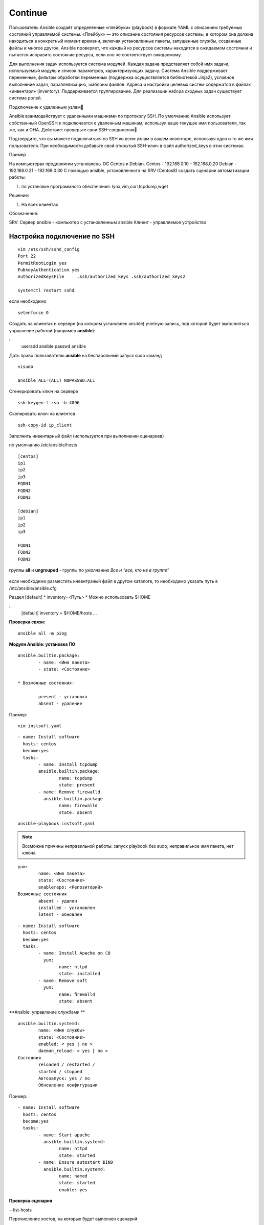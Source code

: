 Continue
===========

Пользователь Ansible создаёт определённые «плейбуки» (playbook) в формате YAML с описанием требуемых состояний управляемой системы. «Плейбук» — это описание состояния ресурсов системы, в котором она должна находиться в конкретный момент времени, включая установленные пакеты, запущенные службы, созданные файлы и многое другое. Ansible проверяет, что каждый из ресурсов системы находится в ожидаемом состоянии и пытается исправить состояние ресурса, если оно не соответствует ожидаемому.

Для выполнения задач используется система модулей. Каждая задача представляет собой имя задачи, используемый модуль и список параметров, характеризующих задачу. Система Ansible поддерживает переменные, фильтры обработки переменных (поддержка осуществляется библиотекой Jinja2), условное выполнение задач, параллелизацию, шаблоны файлов. Адреса и настройки целевых систем содержатся в файлах «инвентаря» (inventory). Поддерживается группирование. Для реализации набора сходных задач существует система ролей. 



Подключение к удаленным узлам

Ansible взаимодействует с удаленными машинами по протоколу SSH. По умолчанию Ansible использует собственный OpenSSH и подключается к удаленным машинам, используя ваше текущее имя пользователя, так же, как и ОНА.
Действие: проверьте свои SSH-соединения

Подтвердите, что вы можете подключиться по SSH ко всем узлам в вашем инвентаре, используя одно и то же имя пользователя. При необходимости добавьте свой открытый SSH-ключ в файл authorized_keys в этих системах.


Пример

На компьютерах предприятии установлены ОС Centos и Debian.
Centos  - 192.168.0.10 - 192.168.0.20
Debian - 192.168.0.21 - 192.168.0.30
С помощью ansible, установленного на SRV (Centos8) создать сценарии автоматизации работы:

1) по установке программного обеспечения: lynx,vim,curl,tcpdump,wget

Решение:

1. На всех клиентах 

Обозначения:

SRV: Сервер ansible - компьютер с установленным ansible
Клиент - управляемое устройство

Настройка подключение по SSH
"""""""""""""""""""""""""""""

::

	vim /etc/ssh/sshd_config
	Port 22
	PermitRootLogin yes
	PubkeyAuthentication yes
	AuthorizedKeysFile     .ssh/authorized_keys .ssh/authorized_keys2

	systemctl restart sshd

если необходимо 

::

	setenforce 0
	
Создать на клиентах и сервере (на котором установлен  ansible) учетную запись, под которой будет выполняться управление работой (например **ansible**):

::
	useradd ansible
	passwd ansible
	
Дать право пользователю **ansible** на беспарольный запуск sudo команд

::

	visudo

	ansible ALL=(ALL) NOPASSWD:ALL
	
Сгенерировать ключ на сервере

::

	ssh-keygen-t rsa -b 4096
	
Скопировать ключ на клиентов

::

	ssh-copy-id ip_client
	
Заполнить инвентарный файл (используется при выполнении сценариев)

по умолчанию /etc/ansible/hosts

::

	[centos]
	ip1
	ip2
	ip3
	FQDN1
	FQDN2
	FQDN3

	[debian]
	ip1
	ip2
	ip3

	FQDN1
	FQDN2
	FQDN3


группы **all** и **ungrouped** - группы по умолчанию *Все и “все, кто не в группе”*

.. figure:: inv01.png
	:scale: 100%
	:align: center
	
.. figure:: inv02.png
	:scale: 100%
	:align: center



если необходимо разместить инвентраный файл в другом каталоге, то необходимо указать путь в /etc/ansible/ansible.cfg

Раздел [default]
* inventory=<Путь>
* Можно использовать $HOME

::
	[default]
	inventory = $HOME/hosts
	...
	

**Проверка связи:**

::
	
	ansible all -m ping


**Модули Ansible: установка ПО**

::

	ansible.builtin.package:
		- name: <Имя пакета>
		- state: <Состояние>

	* Возможные состояния:

		present - установка
		absent - удаление

Пример:

::

	vim instsoft.yaml

::

	- name: Install software
	  hosts: centos
	  become:yes
	  tasks:
		- name: Install tcpdump
		ansible.builtin.package:
			name: tcpdump
			state: present
		- name: Remove firewalld
		  ansible.builtin.package
			name: firewalld
			state: absent

::

	ansible-playbook instsoft.yaml
	
	
.. note:: Возможне причины неправильной работы: запуск playbook без sudo, неправильное имя пакета, нет ключа 


::

	yum:
		name: <Имя пакета>
		state: <Состояние>
		enablerepo: <Репозиторий>
	Возможные состояния
		absent - удален
		installed - установлен
		latest - обновлен
		
		
		
::

	- name: Install software
	  hosts: centos
	  become:yes
	  tasks:
		- name: Install Apache on C8
		  yum:
			name: httpd
			state: installed
		- name: Remove soft
		  yum:
			name: ﬁrewalld
			state: absent
			
**Ansible: управление службами	**	

::


	ansible.builtin.systemd:
		name: <Имя службы>
		state: <Состояние>
		enabled: < yes | no >
		daemon_reload: < yes | no >
	Cостояния
		reloaded / restarted /
		started / stopped
		Автозапуск: yes / no
		Обновление конфигурации			
		
Пример:

::
	
	- name: Install software
	  hosts: centos
	  become:yes
	  tasks:	
		- name: Start apache
		  ansible.builtin.systemd:
			name: httpd
			state: started
		- name: Ensure autostart BIND
		  ansible.builtin.systemd:
			name: named
			state: started
			enable: yes

**Проверка сценария**

--list-hosts

Перечисление хостов, на которых будет выполнен сценарий

--list-tasks

Перечисление задач к выполнению

--syntax-check

Проверка синтаксиса


**Применение переменных**

" {{ <Переменная> }} "

* Применяется в файлах сценария и шаблонах
* На момент вызова должна быть определена

Установка значения:

::

	ansible-playbook -e <Переменная>=<Значение>
	
Может быть указана в inventory

::

	[centos]
	ip1
	ip2
	ip3
	
	[centos:vars]
	target_package = httpd
	
	[debian]
	ip1
	ip2
	ip3
	
	[debian:vars]
	target_package = apache2
	
Использование:


::
	vim variablesoft.yaml
	
	- name: Install software
	  hosts: all
	  become:yes
	  tasks:
		- name: Install apache
		  ansible.builtin.package:
			name: "{{ target_package }}"
			state: present

::

	ansible-playbook variablesoft.yaml


